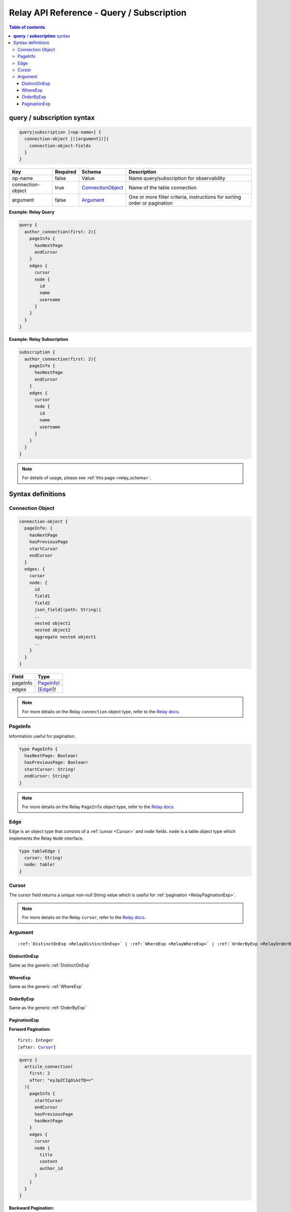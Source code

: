 .. meta::
   :description: Hasura Relay GraphQL API queries and subscriptions API reference
   :keywords: hasura, docs, GraphQL API, API reference, query, subscription, relay

.. _relay_graphql_api_query:

Relay API Reference - Query / Subscription
==========================================

.. contents:: Table of contents
  :backlinks: none
  :depth: 3
  :local:

**query** / **subscription** syntax
-----------------------------------

.. code-block:: none

    query|subscription [<op-name>] {
      connection-object [([argument])]{
        connection-object-fields
      }
    }

.. list-table::
   :header-rows: 1

   * - Key
     - Required
     - Schema
     - Description
   * - op-name
     - false
     - Value
     - Name query/subscription for observability
   * - connection-object
     - true
     - ConnectionObject_
     - Name of the table connection
   * - argument
     - false
     - Argument_
     - One or more filter criteria, instructions for sorting order or pagination

**Example: Relay Query**

.. code-block:: graphql

     query {
       author_connection(first: 2){
         pageInfo {
           hasNextPage
           endCursor
         }
         edges {
           cursor
           node {
             id
             name
             username
           }
         }
       }
     }

**Example: Relay Subscription**

.. code-block:: graphql

     subscription {
       author_connection(first: 2){
         pageInfo {
           hasNextPage
           endCursor
         }
         edges {
           cursor
           node {
             id
             name
             username
           }
         }
       }
     }

.. note::

    For details of usage, please see :ref:`this page <relay_schema>`.

Syntax definitions
------------------

.. _ConnectionObject:

Connection Object
^^^^^^^^^^^^^^^^^

.. code-block:: none

   connection-object {
     pageInfo: {
       hasNextPage
       hasPreviousPage
       startCursor
       endCursor
     }
     edges: {
       cursor
       node: {
         id
         field1
         field2
         json_field[(path: String)]
         ..
         nested object1
         nested object2
         aggregate nested object1
         ..
       }
     }
   }


.. list-table::
   :header-rows: 1

   * - Field
     - Type
   * - pageInfo
     - PageInfo_!
   * - edges
     - [Edge_!]!

.. note::

  For more details on the Relay ``connection`` object type, refer to the `Relay docs <https://relay.dev/graphql/connections.htm#sec-Connection-Types>`__.

.. _PageInfo:

PageInfo
^^^^^^^^

Information useful for pagination. 

.. code-block:: graphql

   type PageInfo {
     hasNextPage: Boolean!
     hasPreviousPage: Boolean!
     startCursor: String!
     endCursor: String!
   }

.. note::

  For more details on the Relay ``PageInfo`` object type, refer to the `Relay docs <https://relay.dev/graphql/connections.htm#sec-undefined.PageInfo>`__.

.. _Edge:

Edge
^^^^

Edge is an object type that consists of a :ref:`cursor <Cursor>` and ``node`` fields.
``node`` is a table object type which implements the Relay ``Node`` interface.

.. code-block:: graphql

   type tableEdge {
     cursor: String!
     node: table!
   }

.. _Cursor:

Cursor
^^^^^^

The cursor field returns a unique non-null String value which is useful for :ref:`pagination <RelayPaginationExp>`.

.. note::

  For more details on the Relay ``cursor``, refer to the `Relay docs <https://relay.dev/graphql/connections.htm#sec-Cursor>`__.

Argument
^^^^^^^^

.. parsed-literal::

   :ref:`DistinctOnExp <RelayDistinctOnExp>` | :ref:`WhereExp <RelayWhereExp>` | :ref:`OrderByExp <RelayOrderByExp>` | :ref:`PaginationExp <RelayPaginationExp>`

.. _RelayDistinctOnExp:

DistinctOnExp
*************

Same as the generic :ref:`DistinctOnExp`

.. _RelayWhereExp:

WhereExp
********

Same as the generic :ref:`WhereExp`

.. _RelayOrderByExp:

OrderByExp
**********

Same as the generic :ref:`OrderByExp`

.. _RelayPaginationExp:

PaginationExp
*************

**Forward Pagination:**

.. parsed-literal::

   first: Integer
   [after: Cursor_]

.. code-block:: graphql

    query {
      article_connection(
        first: 2
        after: "eyJpZCIgOiAzfQ=="
      ){
        pageInfo {
          startCursor
          endCursor
          hasPreviousPage
          hasNextPage
        }
        edges {
          cursor
          node {
            title
            content
            author_id
          }
        }
      }
    }


**Backward Pagination:**

.. parsed-literal::

   [last: Integer]
   [before: Cursor_]

.. code-block:: graphql

    query {
      article_connection(
        last: 2
        before: "eyJpZCIgOiA0fQ=="
      ){
        pageInfo {
          startCursor
          endCursor
          hasPreviousPage
          hasNextPage
        }
        edges {
          cursor
          node{
            title
            content
            author_id
          }
        }
      }
    }
